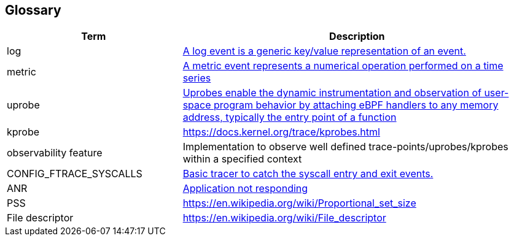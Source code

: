 
== Glossary

[cols="1,2"]
|===
|Term |Description 

|log
|https://vector.dev/docs/about/concepts/#logs[A log event is a generic key/value representation of an event.]


|metric
|https://vector.dev/docs/about/concepts/#metrics[A metric event represents a numerical operation performed on a time series]

|uprobe
|https://getanteon.com/blog/exploring-function-tracing-with-ebpf-and-uprobes/#lets-dive-in--6e21b51f-e576-4699-bc69-90d6929afc5c[Uprobes enable the dynamic instrumentation and observation of user-space program behavior by attaching eBPF handlers to any memory address, typically the entry point of a function]

|kprobe
|https://docs.kernel.org/trace/kprobes.html

|observability feature
|Implementation to observe well defined trace-points/uprobes/kprobes within a specified context

|CONFIG_FTRACE_SYSCALLS
|https://cateee.net/lkddb/web-lkddb/FTRACE_SYSCALLS.html[Basic tracer to catch the syscall entry and exit events.]

|ANR
|https://developer.android.com/topic/performance/vitals/anr[Application not responding]

|PSS
|https://en.wikipedia.org/wiki/Proportional_set_size

|File descriptor
|https://en.wikipedia.org/wiki/File_descriptor

|===
